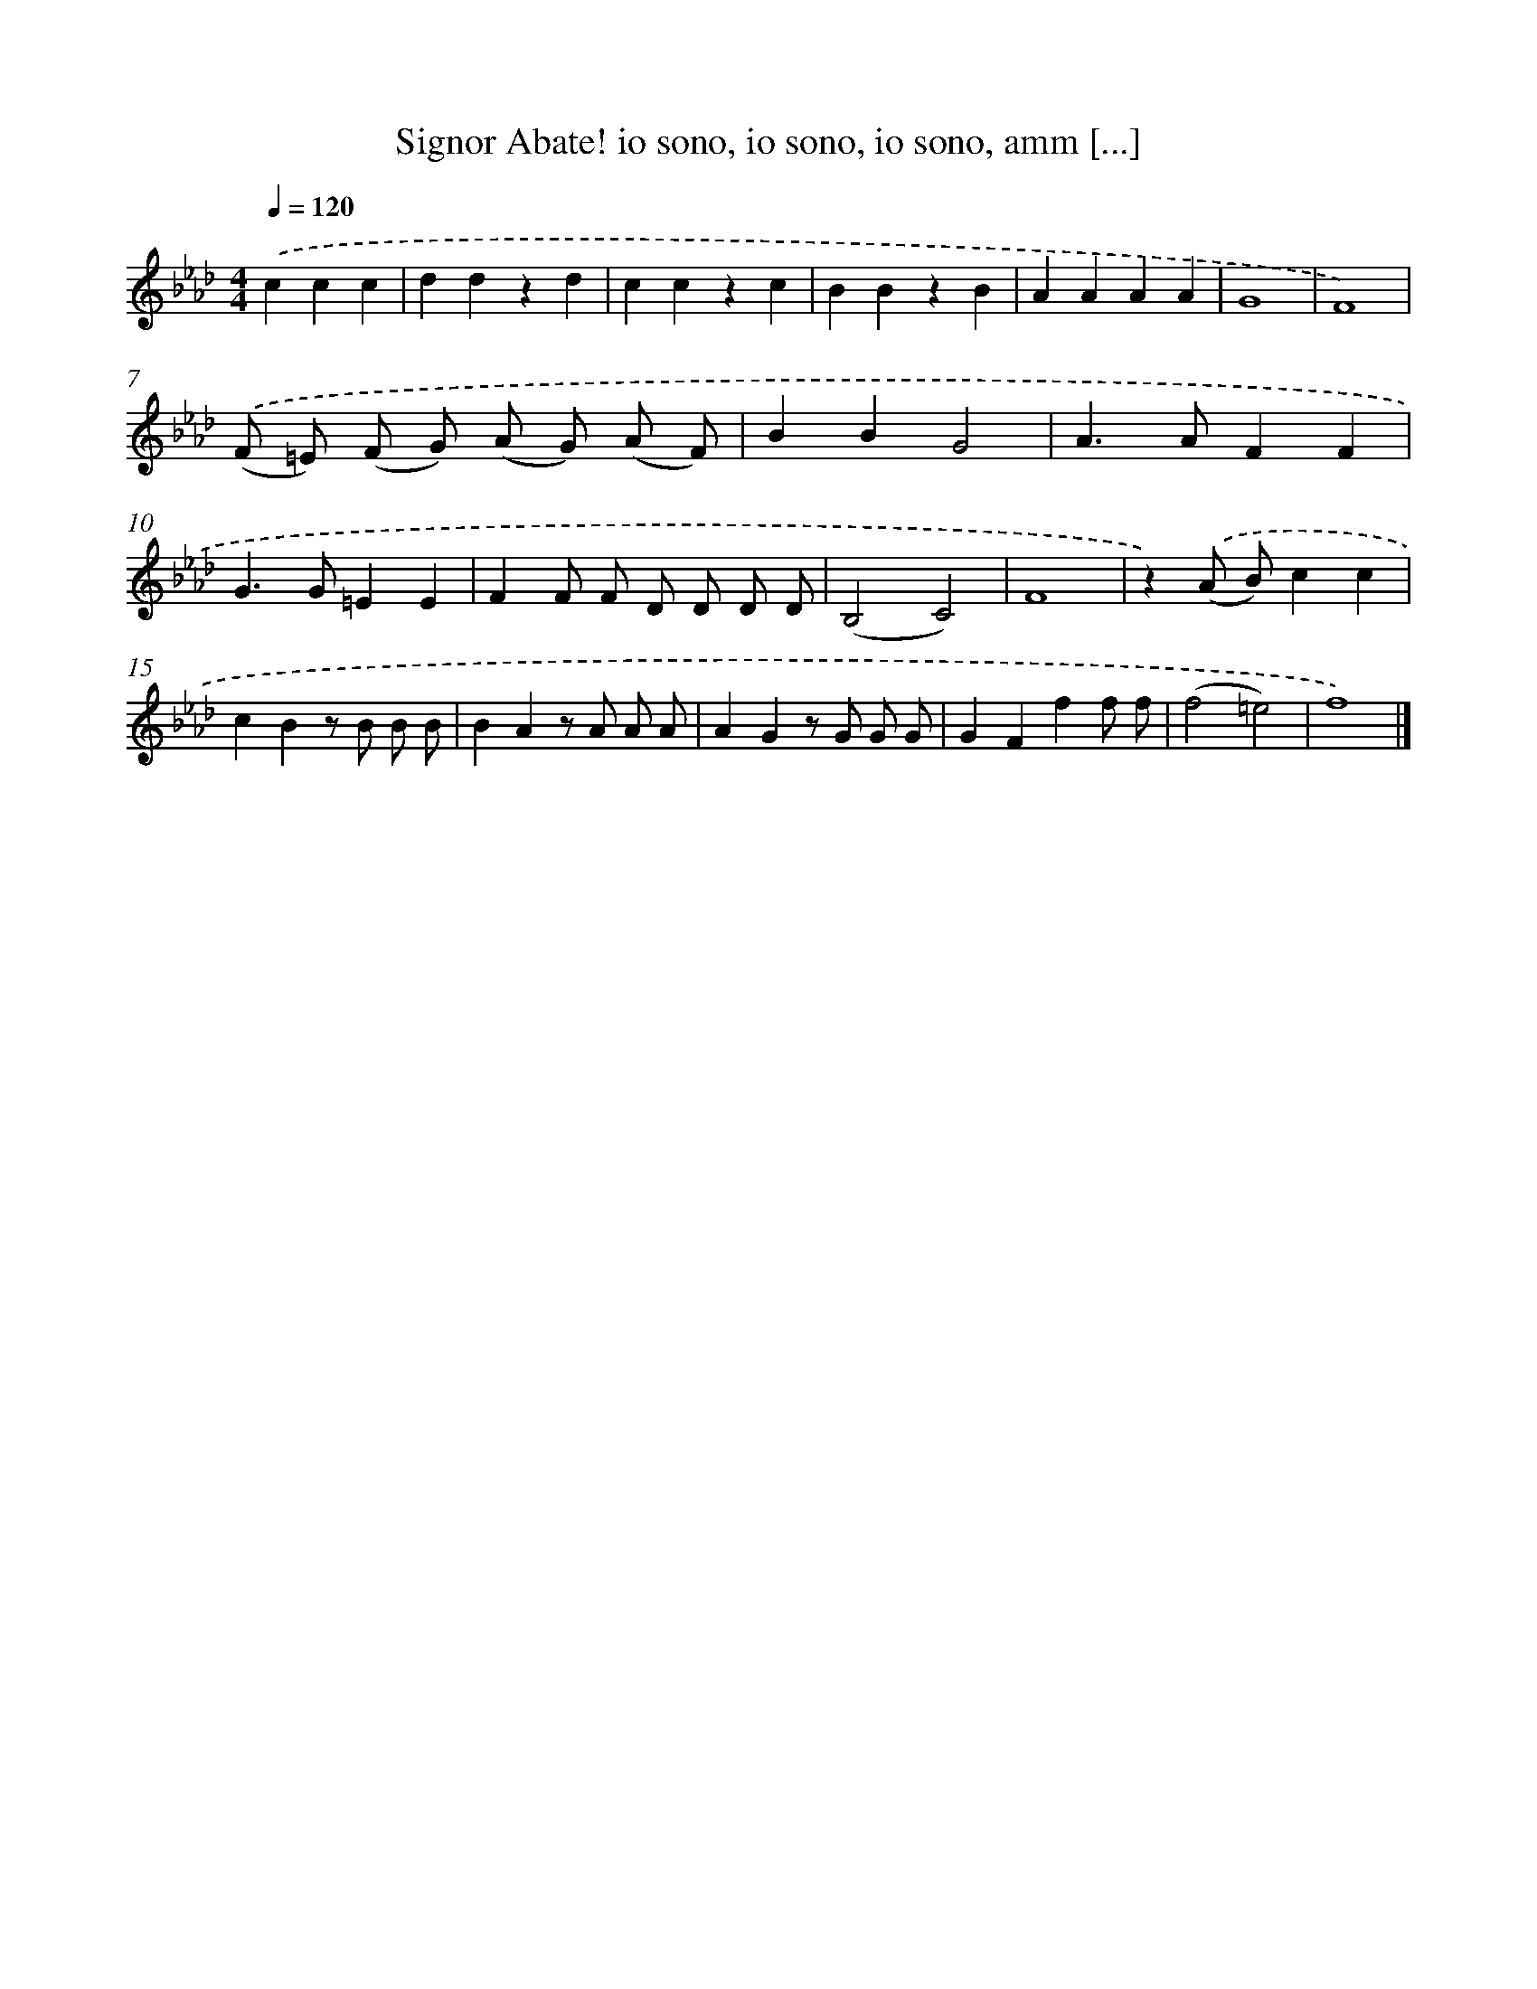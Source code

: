 X: 12210
T: Signor Abate! io sono, io sono, io sono, amm [...]
%%abc-version 2.0
%%abcx-abcm2ps-target-version 5.9.1 (29 Sep 2008)
%%abc-creator hum2abc beta
%%abcx-conversion-date 2018/11/01 14:37:22
%%humdrum-veritas 767902170
%%humdrum-veritas-data 3093825161
%%continueall 1
%%barnumbers 0
L: 1/4
M: 4/4
Q: 1/4=120
K: Ab clef=treble
.('ccc [I:setbarnb 1]|
ddzd |
cczc |
BBzB |
AAAA |
G4 |
F4) |
.('(F/ =E/) (F/ G/) (A/ G/) (A/ F/) |
BBG2 |
A>AFF |
G>G=EE |
FF/ F/ D/ D/ D/ D/ |
(B,2C2) |
F4 |
z).('(A/ B/)cc |
cBz/ B/ B/ B/ |
BAz/ A/ A/ A/ |
AGz/ G/ G/ G/ |
GFff/ f/ |
(f2=e2) |
f4) |]
